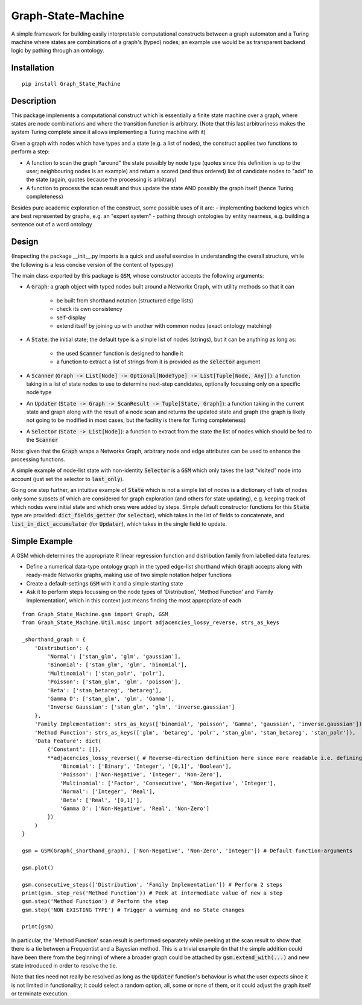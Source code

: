 Graph-State-Machine
===================

.. image:: https://img.shields.io/pypi/v/Graph-State-Machine.svg
    :target: https://pypi.python.org/pypi/Graph-State-Machine/
    :alt: Latest PyPI version

.. image:: https://img.shields.io/pypi/pyversions/Graph-State-Machine.svg
    :target: https://pypi.python.org/pypi/Graph-State-Machine/
    :alt: Python Versions

.. image:: https://github.com/T-Flet/Graph-State-Machine/workflows/Python%20package/badge.svg
    :target: https://github.com/T-Flet/Graph-State-Machine/actions?query=workflow%3A%22Python+package%22
    :alt: Build

.. image:: https://img.shields.io/pypi/l/Graph-State-Machine.svg
    :target: https://github.com/T-Flet/Graph-State-Machine/blob/master/LICENSE
    :alt: License


A simple framework for building easily interpretable computational constructs between a graph automaton and a Turing machine where states are combinations of a graph's (typed) nodes; an example use would be as transparent backend logic by pathing through an ontology.


Installation
------------

::

    pip install Graph_State_Machine



Description
-----------

This package implements a computational construct which is essentially a finite state machine over a graph, where states are node combinations and where the transition function is arbitrary.
(Note that this last arbitrariness makes the system Turing complete since it allows implementing a Turing machine with it)

Given a graph with nodes which have types and a state (e.g. a list of nodes), the construct applies two functions to perform a step:

- A function to scan the graph "around" the state possibly by node type (quotes since this definition is up to the user; neighbouring nodes is an example) and return a scored (and thus ordered) list of candidate nodes to "add" to the state (again, quotes because the processing is arbitrary)
- A function to process the scan result and thus update the state AND possibly the graph itself (hence Turing completeness)

Besides pure academic exploration of the construct, some possible uses of it are:
- implementing backend logics which are best represented by graphs, e.g. an "expert system"
- pathing through ontologies by entity nearness, e.g. building a sentence out of a word ontology



Design
------

(Inspecting the package __init__.py imports is a quick and useful exercise in understanding the overall structure, while the following is a less concise version of the content of types.py)

The main class exported by this package is :code:`GSM`, whose constructor accepts the following arguments:

- A :code:`Graph`: a graph object with typed nodes built around a Networkx Graph, with utility methods so that it can

        - be built from shorthand notation (structured edge lists)
        - check its own consistency
        - self-display
        - extend itself by joining up with another with common nodes (exact ontology matching)
- A :code:`State`: the initial state; the default type is a simple list of nodes (strings), but it can be anything as long as:

    - the used :code:`Scanner` function is designed to handle it
    - a function to extract a list of strings from it is provided as the :code:`selector` argument
- A :code:`Scanner` (:code:`Graph -> List[Node] -> Optional[NodeType] -> List[Tuple[Node, Any]]`): a function taking in a list of state nodes to use to determine next-step candidates, optionally focussing only on a specific node type
- An :code:`Updater` (:code:`State -> Graph -> ScanResult -> Tuple[State, Graph]`): a function taking in the current state and graph along with the result of a node scan and returns the updated state and graph (the graph is likely not going to be modified in most cases, but the facility is there for Turing completeness)
- A :code:`Selector` (:code:`State -> List[Node]`): a function to extract from the state the list of nodes which should be fed to the :code:`Scanner`

Note: given that the :code:`Graph` wraps a Networkx Graph, arbitrary node and edge attributes can be used to enhance the processing functions.

A simple example of node-list state with non-identity :code:`Selector` is a :code:`GSM` which only takes the last "visited" node into account (just set the selector to :code:`last_only`).

Going one step further, an intuitive example of :code:`State` which is not a simple list of nodes is a dictionary of lists of nodes only some subsets of which are considered for graph exploration (and others for state updating), e.g. keeping track of which nodes were initial state and which ones were added by steps.
Simple default constructor functions for this :code:`State` type are provided:
:code:`dict_fields_getter` (for :code:`selector`), which takes in the list of fields to concatenate, and :code:`list_in_dict_accumulator` (for :code:`Updater`), which takes in the single field to update.



Simple Example
--------------

A GSM which determines the appropriate R linear regression function and distribution family from labelled data features:

- Define a numerical data-type ontology graph in the typed edge-list shorthand which :code:`Graph` accepts along with ready-made Networkx graphs, making use of two simple notation helper functions
- Create a default-settings :code:`GSM` with it and a simple starting state
- Ask it to perform steps focussing on the node types of 'Distribution', 'Method Function' and 'Family Implementation', which in this context just means finding the most appropriate of each

.. figure:: showcase_graph.png
    :align: center
    :figclass: align-center

::

    from Graph_State_Machine.gsm import Graph, GSM
    from Graph_State_Machine.Util.misc import adjacencies_lossy_reverse, strs_as_keys

    _shorthand_graph = {
        'Distribution': {
            'Normal': ['stan_glm', 'glm', 'gaussian'],
            'Binomial': ['stan_glm', 'glm', 'binomial'],
            'Multinomial': ['stan_polr', 'polr'],
            'Poisson': ['stan_glm', 'glm', 'poisson'],
            'Beta': ['stan_betareg', 'betareg'],
            'Gamma D': ['stan_glm', 'glm', 'Gamma'],
            'Inverse Gaussian': ['stan_glm', 'glm', 'inverse.gaussian']
        },
        'Family Implementation': strs_as_keys(['binomial', 'poisson', 'Gamma', 'gaussian', 'inverse.gaussian']),
        'Method Function': strs_as_keys(['glm', 'betareg', 'polr', 'stan_glm', 'stan_betareg', 'stan_polr']),
        'Data Feature': dict(
            {'Constant': []},
            **adjacencies_lossy_reverse({ # Reverse-direction definition here since more readable i.e. defining the contents of the lists
                'Binomial': ['Binary', 'Integer', '[0,1]', 'Boolean'],
                'Poisson': ['Non-Negative', 'Integer', 'Non-Zero'],
                'Multinomial': ['Factor', 'Consecutive', 'Non-Negative', 'Integer'],
                'Normal': ['Integer', 'Real'],
                'Beta': ['Real', '[0,1]'],
                'Gamma D': ['Non-Negative', 'Real', 'Non-Zero']
            })
        )
    }

    gsm = GSM(Graph(_shorthand_graph), ['Non-Negative', 'Non-Zero', 'Integer']) # Default function-arguments

    gsm.plot()

    gsm.consecutive_steps(['Distribution', 'Family Implementation']) # Perform 2 steps
    print(gsm._step_res('Method Function')) # Peek at intermediate value of new a step
    gsm.step('Method Function') # Perform the step
    gsm.step('NON EXISTING TYPE') # Trigger a warning and no State changes

    print(gsm)


In particular, the 'Method Function' scan result is performed separately while peeking at the scan result to show that there is a tie between a Frequentist and a Bayesian method.
This is a trivial example (in that the simple addition could have been there from the beginning) of where a broader graph could be attached by :code:`gsm.extend_with(...)` and new state introduced in order to resolve the tie.

Note that ties need not really be resolved as long as the :code:`Updater` function's behaviour is what the user expects since it is not limited in functionality; it could select a random option, all, some or none of them, or it could adjust the graph itself or terminate execution.


